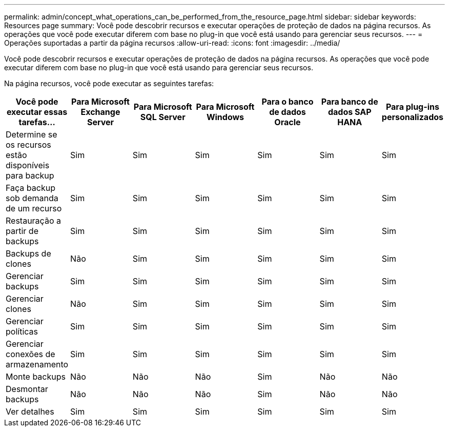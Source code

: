 ---
permalink: admin/concept_what_operations_can_be_performed_from_the_resource_page.html 
sidebar: sidebar 
keywords: Resources page 
summary: Você pode descobrir recursos e executar operações de proteção de dados na página recursos. As operações que você pode executar diferem com base no plug-in que você está usando para gerenciar seus recursos. 
---
= Operações suportadas a partir da página recursos
:allow-uri-read: 
:icons: font
:imagesdir: ../media/


[role="lead"]
Você pode descobrir recursos e executar operações de proteção de dados na página recursos. As operações que você pode executar diferem com base no plug-in que você está usando para gerenciar seus recursos.

Na página recursos, você pode executar as seguintes tarefas:

|===
| Você pode executar essas tarefas... | Para Microsoft Exchange Server | Para Microsoft SQL Server | Para Microsoft Windows | Para o banco de dados Oracle | Para banco de dados SAP HANA | Para plug-ins personalizados 


 a| 
Determine se os recursos estão disponíveis para backup
 a| 
Sim
 a| 
Sim
 a| 
Sim
 a| 
Sim
 a| 
Sim
 a| 
Sim



 a| 
Faça backup sob demanda de um recurso
 a| 
Sim
 a| 
Sim
 a| 
Sim
 a| 
Sim
 a| 
Sim
 a| 
Sim



 a| 
Restauração a partir de backups
 a| 
Sim
 a| 
Sim
 a| 
Sim
 a| 
Sim
 a| 
Sim
 a| 
Sim



 a| 
Backups de clones
 a| 
Não
 a| 
Sim
 a| 
Sim
 a| 
Sim
 a| 
Sim
 a| 
Sim



 a| 
Gerenciar backups
 a| 
Sim
 a| 
Sim
 a| 
Sim
 a| 
Sim
 a| 
Sim
 a| 
Sim



 a| 
Gerenciar clones
 a| 
Não
 a| 
Sim
 a| 
Sim
 a| 
Sim
 a| 
Sim
 a| 
Sim



 a| 
Gerenciar políticas
 a| 
Sim
 a| 
Sim
 a| 
Sim
 a| 
Sim
 a| 
Sim
 a| 
Sim



 a| 
Gerenciar conexões de armazenamento
 a| 
Sim
 a| 
Sim
 a| 
Sim
 a| 
Sim
 a| 
Sim
 a| 
Sim



 a| 
Monte backups
 a| 
Não
 a| 
Não
 a| 
Não
 a| 
Sim
 a| 
Não
 a| 
Não



 a| 
Desmontar backups
 a| 
Não
 a| 
Não
 a| 
Não
 a| 
Sim
 a| 
Não
 a| 
Não



 a| 
Ver detalhes
 a| 
Sim
 a| 
Sim
 a| 
Sim
 a| 
Sim
 a| 
Sim
 a| 
Sim

|===